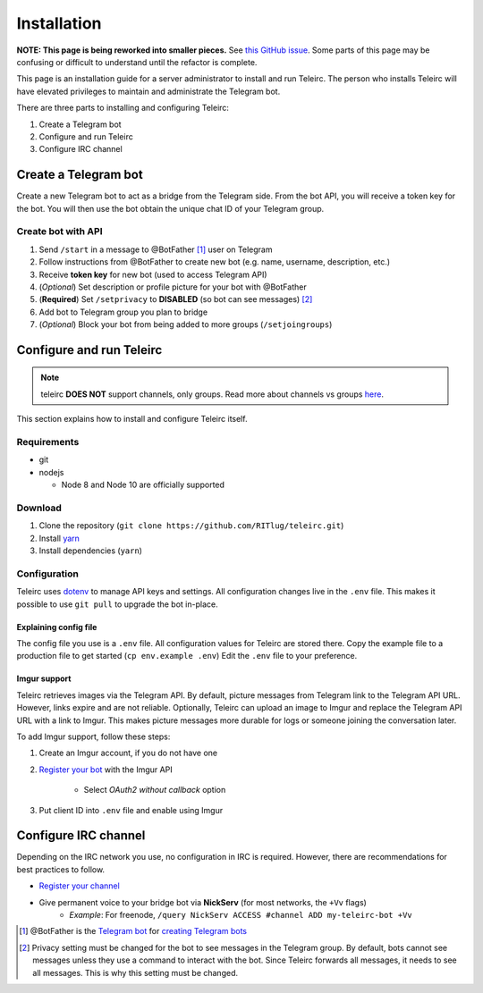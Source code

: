 ############
Installation
############

**NOTE: This page is being reworked into smaller pieces.**
See `this GitHub issue <https://github.com/RITlug/teleirc/issues/118>`_.
Some parts of this page may be confusing or difficult to understand until the refactor is complete.

This page is an installation guide for a server administrator to install and run Teleirc.
The person who installs Teleirc will have elevated privileges to maintain and administrate the Telegram bot.

There are three parts to installing and configuring Teleirc:

#. Create a Telegram bot
#. Configure and run Teleirc
#. Configure IRC channel


*********************
Create a Telegram bot
*********************

Create a new Telegram bot to act as a bridge from the Telegram side.
From the bot API, you will receive a token key for the bot.
You will then use the bot obtain the unique chat ID of your Telegram group.

Create bot with API
===================

#. Send ``/start`` in a message to @BotFather [#]_ user on Telegram
#. Follow instructions from @BotFather to create new bot (e.g. name, username, description, etc.)
#. Receive **token key** for new bot (used to access Telegram API)
#. (*Optional*) Set description or profile picture for your bot with @BotFather
#. (**Required**) Set ``/setprivacy`` to **DISABLED** (so bot can see messages) [#]_
#. Add bot to Telegram group you plan to bridge
#. (*Optional*) Block your bot from being added to more groups (``/setjoingroups``)


*************************
Configure and run Teleirc
*************************

.. note:: teleirc **DOES NOT** support channels, only groups. Read more about channels vs groups `here <https://telegram.org/faq#q-what-39s-the-difference-between-groups-supergroups-and-channel>`_.

This section explains how to install and configure Teleirc itself.

Requirements
============

- git
- nodejs

  - Node 8 and Node 10 are officially supported

Download
========

#. Clone the repository (``git clone https://github.com/RITlug/teleirc.git``)
#. Install `yarn <https://yarnpkg.com/en/docs/install>`_
#. Install dependencies (``yarn``)

Configuration
=============

Teleirc uses `dotenv <https://www.npmjs.com/package/dotenv>`_ to manage API keys and settings.
All configuration changes live in the ``.env`` file.
This makes it possible to use ``git pull`` to upgrade the bot in-place.

Explaining config file
----------------------

The config file you use is a ``.env`` file.
All configuration values for Teleirc are stored there.
Copy the example file to a production file to get started (``cp env.example .env``)
Edit the ``.env`` file to your preference.

.. seealso::

   See :doc:`config-file-glossary` for detailed information

Imgur support
-------------

Teleirc retrieves images via the Telegram API.
By default, picture messages from Telegram link to the Telegram API URL.
However, links expire and are not reliable.
Optionally, Teleirc can upload an image to Imgur and replace the Telegram API URL with a link to Imgur.
This makes picture messages more durable for logs or someone joining the conversation later.

To add Imgur support, follow these steps:

#. Create an Imgur account, if you do not have one

#. `Register your bot <https://api.imgur.com/oauth2/addclient>`_ with the Imgur API

    - Select *OAuth2 without callback* option

#. Put client ID into ``.env`` file and enable using Imgur


*********************
Configure IRC channel
*********************

Depending on the IRC network you use, no configuration in IRC is required.
However, there are recommendations for best practices to follow.

- `Register your channel <https://docs.pagure.org/infra-docs/sysadmin-guide/sops/freenode-irc-channel.html>`_
- Give permanent voice to your bridge bot via **NickServ** (for most networks, the ``+Vv`` flags)
    - *Example*: For freenode, ``/query NickServ ACCESS #channel ADD my-teleirc-bot +Vv``


.. [#] @BotFather is the `Telegram bot <https://core.telegram.org/bots>`_ for `creating Telegram bots <https://core.telegram.org/bots#6-botfather>`_
.. [#] Privacy setting must be changed for the bot to see messages in the Telegram group.
       By default, bots cannot see messages unless they use a command to interact with the bot.
       Since Teleirc forwards all messages, it needs to see all messages.
       This is why this setting must be changed.
